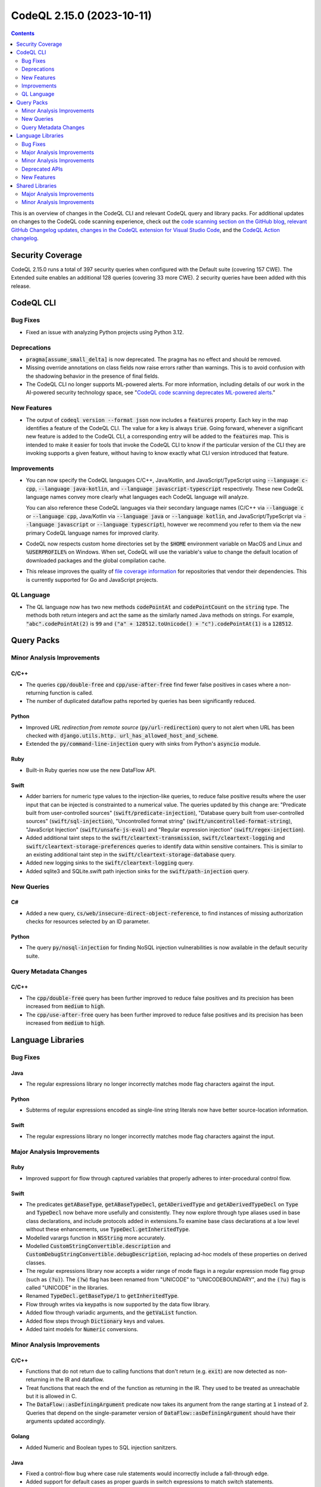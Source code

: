 .. _codeql-cli-2.15.0:

==========================
CodeQL 2.15.0 (2023-10-11)
==========================

.. contents:: Contents
   :depth: 2
   :local:
   :backlinks: none

This is an overview of changes in the CodeQL CLI and relevant CodeQL query and library packs. For additional updates on changes to the CodeQL code scanning experience, check out the `code scanning section on the GitHub blog <https://github.blog/tag/code-scanning/>`__, `relevant GitHub Changelog updates <https://github.blog/changelog/label/code-scanning/>`__, `changes in the CodeQL extension for Visual Studio Code <https://marketplace.visualstudio.com/items/GitHub.vscode-codeql/changelog>`__, and the `CodeQL Action changelog <https://github.com/github/codeql-action/blob/main/CHANGELOG.md>`__.

Security Coverage
-----------------

CodeQL 2.15.0 runs a total of 397 security queries when configured with the Default suite (covering 157 CWE). The Extended suite enables an additional 128 queries (covering 33 more CWE). 2 security queries have been added with this release.

CodeQL CLI
----------

Bug Fixes
~~~~~~~~~

*   Fixed an issue with analyzing Python projects using Python 3.12.

Deprecations
~~~~~~~~~~~~

*   :code:`pragma[assume_small_delta]` is now deprecated. The pragma has no effect and should be removed.
    
*   Missing override annotations on class fields now raise errors rather than warnings. This is to avoid confusion with the shadowing behavior in the presence of final fields.
    
*   The CodeQL CLI no longer supports ML-powered alerts. For more information,
    including details of our work in the AI-powered security technology space,
    see
    "\ `CodeQL code scanning deprecates ML-powered alerts <https://github.blog/changelog/2023-09-29-codeql-code-scanning-deprecates-ml-powered-alerts/>`__."

New Features
~~~~~~~~~~~~

*   The output of :code:`codeql version --format json` now includes a :code:`features` property. Each key in the map identifies a feature of the CodeQL CLI. The value for a key is always :code:`true`. Going forward, whenever a significant new feature is added to the CodeQL CLI, a corresponding entry will be added to the
    :code:`features` map. This is intended to make it easier for tools that invoke the CodeQL CLI to know if the particular version of the CLI they are invoking supports a given feature, without having to know exactly what CLI version introduced that feature.

Improvements
~~~~~~~~~~~~

*   You can now specify the CodeQL languages C/C++, Java/Kotlin, and JavaScript/TypeScript using :code:`--language c-cpp`, :code:`--language java-kotlin`, and
    :code:`--language javascript-typescript` respectively. These new CodeQL language names convey more clearly what languages each CodeQL language will analyze.
    
    You can also reference these CodeQL languages via their secondary language names (C/C++ via :code:`--language c` or :code:`--language cpp`, Java/Kotlin via
    :code:`--language java` or :code:`--language kotlin`, and JavaScript/TypeScript via
    :code:`--language javascript` or :code:`--language typescript`), however we recommend you refer to them via the new primary CodeQL language names for improved clarity.
    
*   CodeQL now respects custom home directories set by the :code:`$HOME` environment variable on MacOS and Linux and :code:`%USERPROFILE%` on Windows. When set, CodeQL will use the variable's value to change the default location of downloaded packages and the global compilation cache.
    
*   This release improves the quality of
    \ `file coverage information <https://docs.github.com/en/code-security/code-scanning/managing-your-code-scanning-configuration/about-the-tool-status-page#using-the-tool-status-page>`__ for repositories that vendor their dependencies. This is currently supported for Go and JavaScript projects.

QL Language
~~~~~~~~~~~

*   The QL language now has two new methods :code:`codePointAt` and :code:`codePointCount` on the :code:`string` type. The methods both return integers and act the same as the similarly named Java methods on strings. For example, :code:`"abc".codePointAt(2)` is :code:`99` and :code:`("a" + 128512.toUnicode() + "c").codePointAt(1)` is a :code:`128512`.

Query Packs
-----------

Minor Analysis Improvements
~~~~~~~~~~~~~~~~~~~~~~~~~~~

C/C++
"""""

*   The queries :code:`cpp/double-free` and :code:`cpp/use-after-free` find fewer false positives in cases where a non-returning function is called.
*   The number of duplicated dataflow paths reported by queries has been significantly reduced.

Python
""""""

*   Improved *URL redirection from remote source* (:code:`py/url-redirection`) query to not alert when URL has been checked with :code:`django.utils.http. url_has_allowed_host_and_scheme`.
*   Extended the :code:`py/command-line-injection` query with sinks from Python's :code:`asyncio` module.

Ruby
""""

*   Built-in Ruby queries now use the new DataFlow API.

Swift
"""""

*   Adder barriers for numeric type values to the injection-like queries, to reduce false positive results where the user input that can be injected is constrainted to a numerical value. The queries updated by this change are: "Predicate built from user-controlled sources" (:code:`swift/predicate-injection`), "Database query built from user-controlled sources" (:code:`swift/sql-injection`), "Uncontrolled format string" (:code:`swift/uncontrolled-format-string`), "JavaScript Injection" (:code:`swift/unsafe-js-eval`) and "Regular expression injection" (:code:`swift/regex-injection`).
*   Added additional taint steps to the :code:`swift/cleartext-transmission`, :code:`swift/cleartext-logging` and :code:`swift/cleartext-storage-preferences` queries to identify data within sensitive containers. This is similar to an existing additional taint step in the :code:`swift/cleartext-storage-database` query.
*   Added new logging sinks to the :code:`swift/cleartext-logging` query.
*   Added sqlite3 and SQLite.swift path injection sinks for the :code:`swift/path-injection` query.

New Queries
~~~~~~~~~~~

C#
""

*   Added a new query, :code:`cs/web/insecure-direct-object-reference`, to find instances of missing authorization checks for resources selected by an ID parameter.

Python
""""""

*   The query :code:`py/nosql-injection` for finding NoSQL injection vulnerabilities is now available in the default security suite.

Query Metadata Changes
~~~~~~~~~~~~~~~~~~~~~~

C/C++
"""""

*   The :code:`cpp/double-free` query has been further improved to reduce false positives and its precision has been increased from :code:`medium` to :code:`high`.
*   The :code:`cpp/use-after-free` query has been further improved to reduce false positives and its precision has been increased from :code:`medium` to :code:`high`.

Language Libraries
------------------

Bug Fixes
~~~~~~~~~

Java
""""

*   The regular expressions library no longer incorrectly matches mode flag characters against the input.

Python
""""""

*   Subterms of regular expressions encoded as single-line string literals now have better source-location information.

Swift
"""""

*   The regular expressions library no longer incorrectly matches mode flag characters against the input.

Major Analysis Improvements
~~~~~~~~~~~~~~~~~~~~~~~~~~~

Ruby
""""

*   Improved support for flow through captured variables that properly adheres to inter-procedural control flow.

Swift
"""""

*   The predicates :code:`getABaseType`, :code:`getABaseTypeDecl`, :code:`getADerivedType` and :code:`getADerivedTypeDecl` on :code:`Type` and :code:`TypeDecl` now behave more usefully and consistently. They now explore through type aliases used in base class declarations, and include protocols added in extensions.To examine base class declarations at a low level without these enhancements, use :code:`TypeDecl.getInheritedType`.
*   Modelled varargs function in :code:`NSString` more accurately.
*   Modelled :code:`CustomStringConvertible.description` and :code:`CustomDebugStringConvertible.debugDescription`, replacing ad-hoc models of these properties on derived classes.
*   The regular expressions library now accepts a wider range of mode flags in a regular expression mode flag group (such as :code:`(?u)`). The :code:`(?w`) flag has been renamed from "UNICODE" to "UNICODEBOUNDARY", and the :code:`(?u)` flag is called "UNICODE" in the libraries.
*   Renamed :code:`TypeDecl.getBaseType/1` to :code:`getInheritedType`.
*   Flow through writes via keypaths is now supported by the data flow library.
*   Added flow through variadic arguments, and the :code:`getVaList` function.
*   Added flow steps through :code:`Dictionary` keys and values.
*   Added taint models for :code:`Numeric` conversions.

Minor Analysis Improvements
~~~~~~~~~~~~~~~~~~~~~~~~~~~

C/C++
"""""

*   Functions that do not return due to calling functions that don't return (e.g. :code:`exit`) are now detected as non-returning in the IR and dataflow.
*   Treat functions that reach the end of the function as returning in the IR.
    They used to be treated as unreachable but it is allowed in C.
*   The :code:`DataFlow::asDefiningArgument` predicate now takes its argument from the range starting at :code:`1` instead of :code:`2`. Queries that depend on the single-parameter version of :code:`DataFlow::asDefiningArgument` should have their arguments updated accordingly.

Golang
""""""

*   Added Numeric and Boolean types to SQL injection sanitzers.

Java
""""

*   Fixed a control-flow bug where case rule statements would incorrectly include a fall-through edge.
*   Added support for default cases as proper guards in switch expressions to match switch statements.
*   Improved the class :code:`ArithExpr` of the :code:`Overflow.qll` module to also include compound operators. Because of this, new alerts may be raised in queries related to overflows/underflows.
*   Added new dataflow models for the Apache CXF framework.
*   Regular expressions containing multiple parse mode flags are now interpretted correctly. For example :code:`"(?is)abc.*"` with both the :code:`i` and :code:`s` flags.

Python
""""""

*   Django Rest Framework better handles custom :code:`ModelViewSet` classes functions
*   Regular expression fragments residing inside implicitly concatenated strings now have better location information.

Deprecated APIs
~~~~~~~~~~~~~~~

Swift
"""""

*   The :code:`ArrayContent` type in the data flow library has been deprecated and made an alias for the :code:`CollectionContent` type, to better reflect the hierarchy of the Swift standard library. Uses of :code:`ArrayElement` in model files will be interpreted as referring to :code:`CollectionContent`.

New Features
~~~~~~~~~~~~

Java
""""

*   Kotlin versions up to 1.9.20 are now supported.

Shared Libraries
----------------

Major Analysis Improvements
~~~~~~~~~~~~~~~~~~~~~~~~~~~

Dataflow Analysis
"""""""""""""""""

*   Added support for type-based call edge pruning. This removes data flow call edges that are incompatible with the set of flow paths that reach it based on type information. This improves dispatch precision for constructs like lambdas, :code:`Object.toString()` calls, and the visitor pattern. For now this is only enabled for Java and C#.

Minor Analysis Improvements
~~~~~~~~~~~~~~~~~~~~~~~~~~~

Dataflow Analysis
"""""""""""""""""

*   The :code:`isBarrierIn` and :code:`isBarrierOut` predicates in :code:`DataFlow::StateConfigSig` now have overloaded variants that block a specific :code:`FlowState`.
